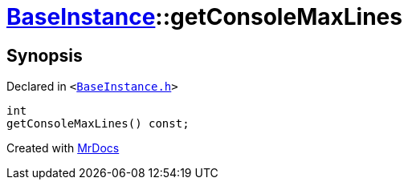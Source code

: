 [#BaseInstance-getConsoleMaxLines]
= xref:BaseInstance.adoc[BaseInstance]::getConsoleMaxLines
:relfileprefix: ../
:mrdocs:


== Synopsis

Declared in `&lt;https://github.com/PrismLauncher/PrismLauncher/blob/develop/launcher/BaseInstance.h#L266[BaseInstance&period;h]&gt;`

[source,cpp,subs="verbatim,replacements,macros,-callouts"]
----
int
getConsoleMaxLines() const;
----



[.small]#Created with https://www.mrdocs.com[MrDocs]#
